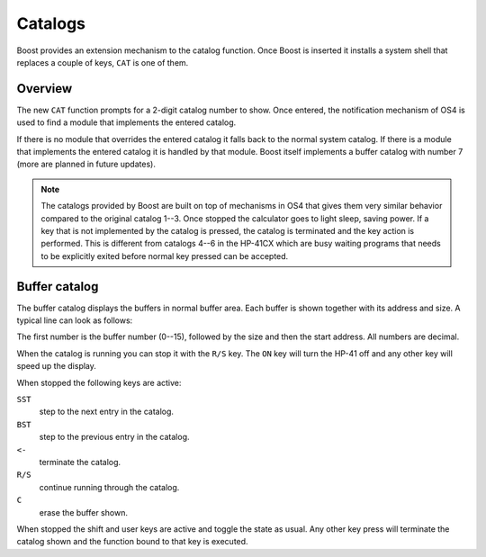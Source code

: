 ********
Catalogs
********

Boost provides an extension mechanism to the catalog function. Once
Boost is inserted it installs a system shell that replaces a couple of
keys, ``CAT`` is one of them.


Overview
========

The new ``CAT`` function prompts for a 2-digit catalog number to
show. Once entered, the notification mechanism of OS4 is used to find
a module that implements the entered catalog.

If there is no module that overrides the entered catalog it falls back
to the normal system catalog. If there is a module that implements the
entered catalog it is handled by that module. Boost itself implements
a buffer catalog with number 7 (more are planned in future updates).

.. note::

   The catalogs provided by Boost are built on top of mechanisms in
   OS4 that gives them very similar behavior compared to the original
   catalog 1--3. Once stopped the calculator goes to
   light sleep, saving power. If a key that is not implemented by the
   catalog is pressed, the catalog is terminated and the key action is
   performed. This is different from catalogs 4--6 in the HP-41CX
   which are busy waiting programs that needs to be explicitly exited
   before normal key pressed can be accepted.


Buffer catalog
==============

The buffer catalog displays the buffers in normal buffer area. Each
buffer is shown together with its address and size. A typical line can
look as follows:

.. image:: _static/cat-7.*

The first number is the buffer number (0--15), followed by the size
and then the start address. All numbers are decimal.

When the catalog is running you can stop it with the ``R/S`` key. The
``ON`` key will turn the HP-41 off and any other key will speed up the
display.

When stopped the following keys are active:

``SST``
    step to the next entry in the catalog.

``BST``
    step to the previous entry in the catalog.

``<-``
    terminate the catalog.

``R/S``
    continue running through the catalog.

``C``
    erase the buffer shown.

When stopped the shift and user keys are active and toggle the state
as usual. Any other key press will terminate the catalog shown and
the function bound to that key is executed.
